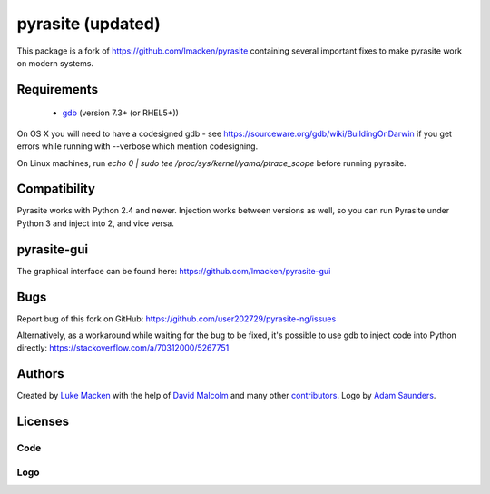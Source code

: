 pyrasite (updated)
==================

.. image:: https://img.shields.io/pypi/v/pyrasite-ng?style=flat
   :target: https://pypi.python.org/pypi/pyrasite-ng/

This package is a fork of https://github.com/lmacken/pyrasite containing several important fixes to make pyrasite work on modern systems.

Requirements
~~~~~~~~~~~~

 * `gdb <https://www.gnu.org/s/gdb>`_ (version 7.3+ (or RHEL5+))
 
On OS X you will need to have a codesigned gdb - see https://sourceware.org/gdb/wiki/BuildingOnDarwin
if you get errors while running with --verbose which mention codesigning.

On Linux machines, run `echo 0 | sudo tee /proc/sys/kernel/yama/ptrace_scope` before running pyrasite.

Compatibility
~~~~~~~~~~~~~

Pyrasite works with Python 2.4 and newer. Injection works between versions
as well, so you can run Pyrasite under Python 3 and inject into 2, and
vice versa.

pyrasite-gui
~~~~~~~~~~~~

The graphical interface can be found here: https://github.com/lmacken/pyrasite-gui

Bugs
~~~~

Report bug of this fork on GitHub: https://github.com/user202729/pyrasite-ng/issues

Alternatively, as a workaround while waiting for the bug to be fixed,
it's possible to use gdb to inject code into Python directly: https://stackoverflow.com/a/70312000/5267751

Authors
~~~~~~~

Created by `Luke Macken <http://twitter.com/lmacken>`_ with the help of
`David Malcolm <http://dmalcolm.livejournal.com>`_ and many other
`contributors <https://github.com/lmacken/pyrasite/contributors>`_.
Logo by `Adam Saunders <https://fedorahosted.org/design-team/ticket/214>`_.

Licenses
~~~~~~~~

Code
^^^^

.. image:: https://www.gnu.org/graphics/gplv3-127x51.png
   :target: https://www.gnu.org/licenses/gpl.txt

Logo
^^^^

.. image:: https://creativecommons.org/images/deed/nolaw.png
   :target: https://creativecommons.org/publicdomain/zero/1.0/
